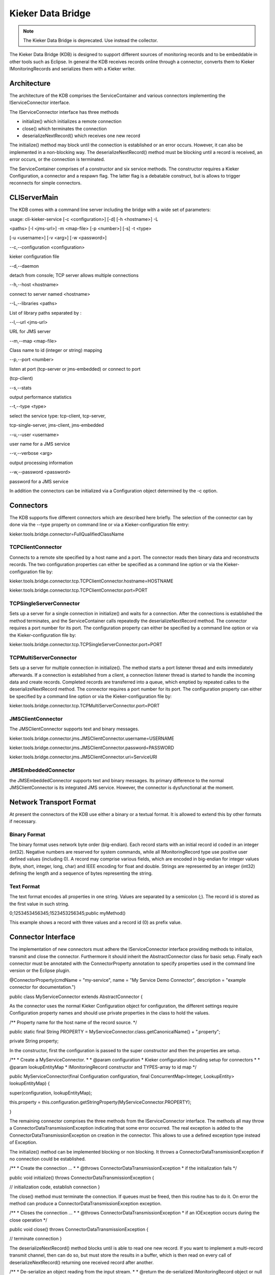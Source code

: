 .. _kieker-tools-kdb:

Kieker Data Bridge 
==================

.. note::
  
  The Kieker Data Bridge is deprecated. Use instead the collector.

The Kieker Data Bridge (KDB) is designed to support different sources of
monitoring records and to be embeddable in other tools such as Eclipse.
In general the KDB receives records online through a connector, converts
them to Kieker IMonitoringRecords and serializes them with a Kieker
writer.

Architecture
------------

The architecture of the KDB comprises the ServiceContainer and various
connectors implementing the IServiceConnector interface.



The IServiceConnector interface has three methods

-  initialize() which initializes a remote connection
-  close() which terminates the connection
-  deserializeNextRecord() which receives one new record

The initialize() method may block until the connection is established or
an error occurs. However, it can also be implemented in a non-blocking
way. The deserializeNextRecord() method must be blocking until a record
is received, an error occurs, or the connection is terminated.

The ServiceContainer comprises of a constructor and six service methods.
The constructor requires a Kieker Configuration, a connector and a
respawn flag. The latter flag is a debatable construct, but is allows to
trigger reconnects for simple connectors.

CLIServerMain
-------------

The KDB comes with a command line server including the bridge with a
wide set of parameters:

usage: cli-kieker-service [-c <configuration>] [-d] [-h <hostname>] -L

<paths> [-l <jms-url>] -m <map-file> [-p <number>] [-s] -t <type>

[-u <username>] [-v <arg>] [-w <password>]

--c,--configuration <configuration>

kieker configuration file

--d,--daemon

detach from console; TCP server allows multiple connections

--h,--host <hostname>

connect to server named <hostname>

--L,--libraries <paths>

List of library paths separated by :

--l,--url <jms-url>

URL for JMS server

--m,--map <map-file>

Class name to id (integer or string) mapping

--p,--port <number>

listen at port (tcp-server or jms-embedded) or connect to port

(tcp-client)

--s,--stats

output performance statistics

--t,--type <type>

select the service type: tcp-client, tcp-server,

tcp-single-server, jms-client, jms-embedded

--u,--user <username>

user name for a JMS service

--v,--verbose <arg>

output processing information

--w,--password <password>

password for a JMS service

In addition the connectors can be initialized via a Configuration object
determined by the -c option.

Connectors
----------

The KDB supports five different connectors which are described here
briefly. The selection of the connector can by done via the --type
property on command line or via a Kieker-configuration file entry:

kieker.tools.bridge.connector=FullQualifiedClassName

TCPClientConnector
~~~~~~~~~~~~~~~~~~

Connects to a remote site specified by a host name and a port. The
connector reads then binary data and reconstructs records. The two
configuration properties can either be specified as a command line
option or via the Kieker-configuration file by:

kieker.tools.bridge.connector.tcp.TCPClientConnector.hostname=HOSTNAME

kieker.tools.bridge.connector.tcp.TCPClientConnector.port=PORT

TCPSingleServerConnector
~~~~~~~~~~~~~~~~~~~~~~~~

Sets up a server for a single connection in initialize() and waits for a
connection. After the connections is established the method terminates,
and the ServiceContainer calls repeatedly the deserializeNextRecord
method. The connector requires a port number for its port. The
configuration property can either be specified by a command line option
or via the Kieker-configuration file by:

kieker.tools.bridge.connector.tcp.TCPSingleServerConnector.port=PORT

TCPMultiServerConnector
~~~~~~~~~~~~~~~~~~~~~~~

Sets up a server for multiple connection in initialize(). The method
starts a port listener thread and exits immediately afterwards. If a
connection is established from a client, a connection listener thread is
started to handle the incoming data and create records. Completed
records are transferred into a queue, which emptied by repeated calles
to the deserializeNextRecord method. The connector requires a port
number for its port. The configuration property can either be specified
by a command line option or via the Kieker-configuration file by:

kieker.tools.bridge.connector.tcp.TCPMultiServerConnector.port=PORT

JMSClientConnector
~~~~~~~~~~~~~~~~~~

The JMSClientConnector supports text and binary messages.

kieker.tools.bridge.connector.jms.JMSClientConnector.username=USERNAME

kieker.tools.bridge.connector.jms.JMSClientConnector.password=PASSWORD

kieker.tools.bridge.connector.jms.JMSClientConnector.uri=ServiceURI

JMSEmbeddedConnector
~~~~~~~~~~~~~~~~~~~~

the JMSEmbeddedConnector supports text and binary messages. Its primary
difference to the normal JMSClientConnector is its integrated JMS
service. However, the connector is dysfunctional at the moment.

Network Transport Format
------------------------

At present the connectors of the KDB use either a binary or a textual
format. It is allowed to extend this by other formats if necessary.

Binary Format
~~~~~~~~~~~~~

The binary format uses network byte order (big-endian). Each record
starts with an initial record id coded in an integer (int32). Negative
numbers are reserved for system commands, while all IMonitoringRecord
type use positive user defined values (including 0). A record may
comprise various fields, which are encoded in big-endian for integer
values (byte, short, integer, long, char) and IEEE encoding for float
and double. Strings are represented by an integer (int32) defining the
length and a sequence of bytes representing the string.

Text Format
~~~~~~~~~~~

The text format encodes all properties in one string. Values are
separated by a semicolon (;). The record id is stored as the first value
in such string.

0;1253453456345;1523453256345;public myMethod()

This example shows a record with three values and a record id (0) as
prefix value.

Connector Interface
-------------------

The implementation of new connectors must adhere the IServiceConnector
interface providing methods to initialize, transmit and close the
connector. Furthermore it should inherit the AbstractConnector class for
basic setup. Finally each connector must be annotated with the
ConnectorProperty annotation to specify properties used in the command
line version or the Eclipse plugin.

@ConnectorProperty(cmdName = "my-service", name = "My Service Demo
Connector", description = "example connector for documentation.")

public class MyServiceConnector extends AbstractConnector {

As the connector uses the normal Kieker Configuration object for
configuration, the different settings require Configuration property
names and should use private properties in the class to hold the values.

/*\* Property name for the host name of the record source. \*/

public static final String PROPERTY =
MyServiceConnector.class.getCanonicalName() + ".property";

private String property;

In the constructor, first the configuration is passed to the super
constructor and then the properties are setup.

/*\* \* Create a MyServiceConnector. \* \* @param configuration \*
Kieker configuration including setup for connectors \* \* @param
lookupEntityMap \* IMonitoringRecord constructor and TYPES-array to id
map \*/

public MyServiceConnector(final Configuration configuration, final
ConcurrentMap<Integer, LookupEntity> lookupEntityMap) {

super(configuration, lookupEntityMap);

this.property =
this.configuration.getStringProperty(MyServiceConnector.PROPERTY);

}

The remaining connector comprises the three methods from the
IServiceConnector interface. The methods all may throw a
ConnectorDataTransmissionException indicating that some error occurred.
The real exception is added to the ConnectorDataTransmissionException on
creation in the connector. This allows to use a defined exception type
instead of Exception.

The initialize() method can be implemented blocking or non blocking. It
throws a ConnectorDataTransmissionException if no connection could be
established.

/*\* \* Create the connection ... \* \* @throws
ConnectorDataTransmissionException \* if the initialization fails \*/

public void initialize() throws ConnectorDataTransmissionException {

// initialization code, establish connection }

The close() method must terminate the connection. If queues must be
freed, then this routine has to do it. On error the method can produce a
ConnectorDataTransmissionException exception.

/*\* \* Closes the connection ... \* \* @throws
ConnectorDataTransmissionException \* if an IOException occurs during
the close operation \*/

public void close() throws ConnectorDataTransmissionException {

// terminate connection }

The deserializeNextRecord() method blocks until is able to read one new
record. If you want to implement a multi-record transmit channel, then
can do so, but must store the results in a buffer, which is then read on
every call of deserializeNextRecord() returning one received record
after another.

/*\* \* De-serialize an object reading from the input stream. \* \*
@return the de-serialized IMonitoringRecord object or null if the stream
was terminated by the client. \* \* @throws
ConnectorDataTransmissionException \* when a record is received that ID
is unknown or the deserialization fails \* @throws
ConnectorEndOfDataException \* when the other end hung up or the data
stream ends of another reason \*/

public IMonitoringRecord deserializeNextRecord() throws
ConnectorDataTransmissionException, ConnectorEndOfDataException {

// read structure ID try {

final Integer id = ... ; // get id for the record final LookupEntity
recordProperty = this.lookupEntityMap.get(id);

if (recordProperty != null) {

final Object[] values = new
Object[recordProperty.getParameterTypes().length];

// process and or receive record data // - fill the values array. This
could also be handled differently. // return new record return
recordProperty.getConstructor().newInstance(values);

} else {

throw new ConnectorDataTransmissionException("Record type " + id + " is
not registered.");

}

} catch (... e) {

throw new ConnectorEndOfDataException("End of stream", e);

} ...

}

